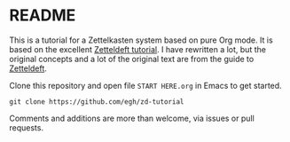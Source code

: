 * README

This is a tutorial for a Zettelkasten system based on pure Org mode. It is based on the excellent [[https://github.com/EFLS/zd-tutorial][Zetteldeft tutorial]]. I have rewritten a lot, but the original concepts and a lot of the original text are from the guide to [[https://github.com/EFLS/zetteldeft][Zetteldeft]].

Clone this repository and open file =START HERE.org= in Emacs to get started.

#+begin_src
git clone https://github.com/egh/zd-tutorial
#+end_src

Comments and additions are more than welcome, via issues or pull requests.
